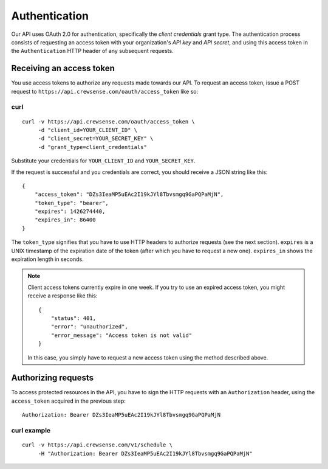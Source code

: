 Authentication
==============

Our API uses OAuth 2.0 for authentication, specifically the *client credentials* grant type.  
The authentication process consists of requesting an access token with your organization's 
*API key* and *API secret*, and using this access token in the ``Authentication`` HTTP header 
of any subsequent requests.

Receiving an access token
-------------------------

You use access tokens to authorize any requests made towards our API. To request an access token,
issue a POST request to ``https://api.crewsense.com/oauth/access_token`` like so:

curl
^^^^
::

   curl -v https://api.crewsense.com/oauth/access_token \
        -d "client_id=YOUR_CLIENT_ID" \
        -d "client_secret=YOUR_SECRET_KEY" \
        -d "grant_type=client_credentials"

Substitute your credentials for ``YOUR_CLIENT_ID`` and ``YOUR_SECRET_KEY``.

If the request is successful and you credentials are correct, you should receive a JSON string like this::

    {
        "access_token": "DZs3IeaMP5uEAc2I19kJYl8Tbvsmgq9GaPQPaMjN",
        "token_type": "bearer",
        "expires": 1426274440,
        "expires_in": 86400
    }

The ``token_type`` signifies that you have to use HTTP headers to authorize requests (see the next section).
``expires`` is a UNIX timestamp of the expiration date of the token (after which you have to request a new one). ``expires_in`` shows the expiration length in seconds.

.. note::
    
    Client access tokens currently expire in one week. If you try to use an expired access token, you 
    might receive a response like this::

        {
            "status": 401,
            "error": "unauthorized",
            "error_message": "Access token is not valid"
        }

    In this case, you simply have to request a new access token using the method described above.

Authorizing requests
--------------------

To access protected resources in the API, you have to sign the HTTP requests with an ``Authorization`` header, using the ``access_token`` acquired in the previous step::

    Authorization: Bearer DZs3IeaMP5uEAc2I19kJYl8Tbvsmgq9GaPQPaMjN

curl example
^^^^^^^^^^^^
::

   curl -v https://api.crewsense.com/v1/schedule \
        -H "Authorization: Bearer DZs3IeaMP5uEAc2I19kJYl8Tbvsmgq9GaPQPaMjN"